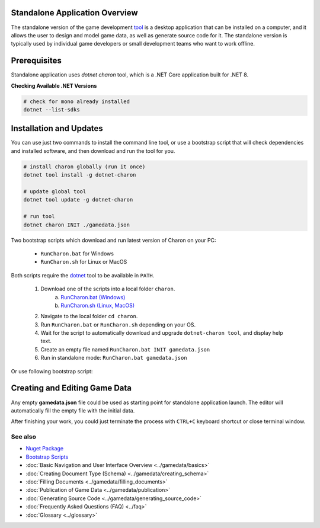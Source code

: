 Standalone Application Overview
===============================

The standalone version of the game development `tool <https://www.nuget.org/packages/GameDevWare.Charon>`_ is a desktop application that can be installed on 
a computer, and it allows the user to design and model game data, as well as generate source code for it. 
The standalone version is typically used by individual game developers or small development teams who want to work offline.

.. image:: https://raw.githubusercontent.com/gamedevware/charon/main/docs/assets/editor_screenshot.png
  :width: 800
  :alt: Charon editor UI

Prerequisites
============

Standalone application uses `dotnet charon` tool, which is a .NET Core application built for .NET 8.

.. tabs::

   .. tab:: Windows

      1. Download and install `NET 8+ <https://dotnet.microsoft.com/en-us/download>`_.
      2. Make sure you have write access to ``%APPDATA%/Charon`` (C:\Users\%USERNAME%\AppData\Roaming\Charon).

   .. tab:: MacOS

      1. Download and install `NET 8+ <https://dotnet.microsoft.com/en-us/download>`_.
      2. Make sure you have write access to ``~/Library/Application Support/Charon``.
      3. Make sure ``dotnet`` is available from ``$PATH``.

   .. tab:: Linux

      1. Download and install `NET 8+ <https://dotnet.microsoft.com/en-us/download>`_.
      2. Make sure you have write access to ``~/.config/Charon``.
      3. Make sure ``dotnet`` is available from ``$PATH``.

**Checking Available .NET Versions**

.. code-block:: bash

    # check for mono already installed
    dotnet --list-sdks

.. code-block:: bash
    # output for dotnet --list-sdks
    5.0.303 [C:\Program Files\dotnet\sdk]
    5.0.408 [C:\Program Files\dotnet\sdk]
    6.0.428 [C:\Program Files\dotnet\sdk]
    7.0.120 [C:\Program Files\dotnet\sdk]
    8.0.206 [C:\Program Files\dotnet\sdk]
    8.0.405 [C:\Program Files\dotnet\sdk]

Installation and Updates
========================

You can use just two commands to install the command line tool, or use a bootstrap script that will check dependencies and installed software, and then download and run the tool for you.

.. code-block:: bash

  # install charon globally (run it once)
  dotnet tool install -g dotnet-charon
  
  # update global tool
  dotnet tool update -g dotnet-charon
  
  # run tool
  dotnet charon INIT ./gamedata.json

Two bootstrap scripts which download and run latest version of Charon on your PC:  

  - ``RunCharon.bat`` for Windows  
  - ``RunCharon.sh`` for Linux or MacOS  

Both scripts require the `dotnet <https://dotnet.microsoft.com/en-us/download/dotnet>`_ tool to be available in ``PATH``.

  1. Download one of the scripts into a local folder ``charon``.  
      a) `RunCharon.bat (Windows) <https://github.com/gamedevware/charon/blob/main/scripts/bootstrap/RunCharon.bat>`_  
      b) `RunCharon.sh (Linux, MacOS) <https://github.com/gamedevware/charon/blob/main/scripts/bootstrap/RunCharon.sh>`_  
  2. Navigate to the local folder ``cd charon``. 
  3. Run ``RunCharon.bat`` or ``RunCharon.sh`` depending on your OS.  
  4. Wait for the script to automatically download and upgrade ``dotnet-charon tool``, and display help text.  
  5. Create an empty file named ``RunCharon.bat INIT gamedata.json``  
  6. Run in standalone mode: ``RunCharon.bat gamedata.json``  

Or use following bootstrap script:  

.. tabs::

   .. tab:: Windows

      .. code-block:: bash
  
        rem ##### Load and run bootstrap script #####

        @echo off
        mkdir Charon
        cd Charon
        curl -O https://raw.githubusercontent.com/gamedevware/charon/main/scripts/bootstrap/RunCharon.bat
        ./RunCharon.bat INIT ./gamedata.json
        
        rem ##### Start editor #####

        ./RunCharon.bat ./gamedata.json --log out

   .. tab:: Linux, MacOS

      .. code-block:: bash

        ##### Load and run bootstrap script #####

        mkdir Charon
        cd Charon
        curl -O https://raw.githubusercontent.com/gamedevware/charon/main/scripts/bootstrap/RunCharon.sh
        chmod +x RunCharon.sh
		./RunCharon.sh INIT ./gamedata.json
        
        ##### Start editor #####

        ./RunCharon.sh ./gamedata.json --log out

Creating and Editing Game Data
==============================

Any empty **gamedata.json** file could be used as starting point for standalone application launch. 
The editor will automatically fill the empty file with the initial data.  

.. tabs::

   .. tab:: Windows

      .. code-block:: bash
  
        ./RunCharon.bat ./gamedata.json --log out

   .. tab:: Linux, MacOS

      .. code-block:: bash

        ./RunCharon.sh ./gamedata.json --log out

After finishing your work, you could just terminate the process with ``CTRL+C`` keyboard shortcut or close terminal window.  

See also
--------

- `Nuget Package <https://www.nuget.org/packages/GameDevWare.Charon>`_
- `Bootstrap Scripts <https://github.com/gamedevware/charon/tree/main/scripts/bootstrap/>`_
- :doc:`Basic Navigation and User Interface Overview <../gamedata/basics>`
- :doc:`Creating Document Type (Schema) <../gamedata/creating_schema>`
- :doc:`Filling Documents <../gamedata/filling_documents>`
- :doc:`Publication of Game Data <../gamedata/publication>`
- :doc:`Generating Source Code <../gamedata/generating_source_code>`
- :doc:`Frequently Asked Questions (FAQ) <../faq>`
- :doc:`Glossary <../glossary>`
